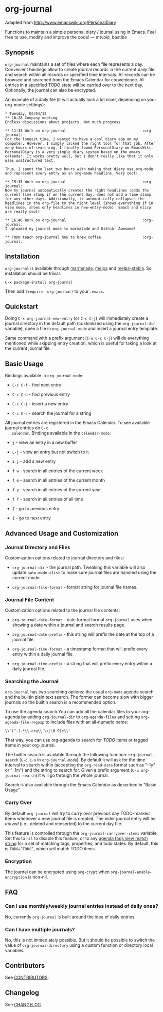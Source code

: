 [[http://melpa.org/#/org-journal][file:http://melpa.org/packages/org-journal-badge.svg]] [[http://stable.melpa.org/#/org-journal][file:http://stable.melpa.org/packages/org-journal-badge.svg]]

* org-journal

  Adapted from http://www.emacswiki.org/PersonalDiary

  Functions to maintain a simple personal diary / journal using in Emacs.
  Feel free to use, modify and improve the code!
  — mtvoid, bastibe

** Synopsis

   =org-journal= maintains a set of files where each file represents a day. Convenient bindings allow
   to create journal records in the current daily file and search within all records or specified
   time intervals. All records can be browsed and searched from the Emacs Calendar for convenience.
   All entries in a specified TODO state will be carried over to the next day. Optionally, the
   journal can also be encrypted.

   An example of a daily file (it will actually look a lot nicer, depending on your org-mode
   settings):

#+BEGIN_SRC
  * Tuesday, 06/04/13
  ** 10:28 Company meeting
  Endless discussions about projects. Not much progress

  ** 11:33 Work on org-journal                                   :org-journal:
  For the longest time, I wanted to have a cool diary app on my
  computer. However, I simply lacked the right tool for that job. After
  many hours of searching, I finally found PersonalDiary on EmacsWiki.
  PersonalDiary is a very simple diary system based on the emacs
  calendar. It works pretty well, but I don't really like that it only
  uses unstructured text.

  Thus, I spent the last two hours with making that diary use org-mode
  and represent every entry as an org-mode headline. Very cool!

  ** 15:33 Work on org-journal                                   :org-journal:
  Now my journal automatically creates the right headlines (adds the
  current time stamp if on the current day, does not add a time stamp
  for any other day). Additionally, it automatically collapses the
  headlines in the org-file to the right level (shows everything if in
  view mode, shows only headlines in new-entry-mode). Emacs and elisp
  are really cool!

  ** 16:40 Work on org-journal                                   :org-journal:
  I uploaded my journal mode to marmalade and Github! Awesome!

  ** TODO teach org-journal how to brew coffee                   :org-journal:
#+END_SRC

** Installation

   =org-journal= is available through [[http://marmalade-repo.org/][marmalade]], [[http://melpa.milkbox.net/][melpa]] and [[http://melpa-stable.milkbox.net/][melpa-stable]]. So installation should be
   trivial:

#+BEGIN_EXAMPLE
    C-x package-install org-journal
#+END_EXAMPLE

   Then add =(require 'org-journal)= to your =.emacs=.

** Quickstart

   Doing =C-x org-journal-new-entry= (or =C-c C-j=) will immediately create a journal directory in the
   default path (customized using the =org-journal-dir= variable), open a file in =org-journal-mode= and
   insert a journal entry template.

   Same command with a prefix argument (=C-u C-c C-j=) will do everything mentioned while skipping
   entry creation, which is useful for taking a look at the current journal file.

** Basic Usage

   Bindings available in =org-journal-mode=:

   - =C-c C-f= - find next entry

   - =C-c C-b= - find previous entry

   - =C-c C-j= - insert a new entry

   - =C-c C-s= - search the journal for a string

   All journal entries are registered in the Emacs Calendar. To see available journal entries do =C-x
   calendar=. Bindings available in the =calendar-mode=:

   - =j= - view an entry in a new buffer

   - =C-j= - view an entry but not switch to it

   - =i j= - add a new entry

   - =f w= - search in all entries of the current week

   - =f m= - search in all entries of the current month

   - =f y= - search in all entries of the current year

   - =f f= - search in all entries of all time

   - =[= - go to previous entry

   - =]= - go to next entry

** Advanced Usage and Customization

*** Journal Directory and Files

    Customization options related to journal directory and files:

    - =org-journal-dir= - the journal path. Tweaking this variable will also update =auto-mode-alist= to
      make sure journal files are handled using the correct mode.

    - =org-journal-file-format= - format string for journal file names.

*** Journal File Content

    Customization options related to the journal file contents:

    - =org-journal-date-format= - date format format =org-journal= uses when showing a date within a
      journal and search results page.

    - =org-journal-date-prefix= - this string will prefix the date at the top of a journal file.

    - =org-journal-time-format= - a timestamp format that will prefix every entry within a daily
      journal file.

    - =org-journal-time-prefix= - a string that will prefix every entry within a daily journal file.

*** Searching the Journal

    =org-journal= has two searching options: the usual =org-mode= agenda search and the builtin plain
    text search. The former can become slow with bigger journals so the builtin search is a
    recommended option.

    To use the agenda search You can add all the calendar files to your org-agenda by adding
    =org-journal-dir= to =org-agenda-files= and setting =org-agenda-file-regexp= to include files with an
    all-numeric name:
: \\`[^.].*\\.org\\'\\|[0-9]+\\'

    That way, you can use org-agenda to search for /TODO/ items or tagged items in your org-journal.

    The builtin search is available through the following function: =org-journal-search= (=C-c C-s= in
    =org-journal-mode=). By default it will ask for the time interval to search within (accepting the
    =org-read-date= format such as "-1y" or "-1m") and the string to search for. Given a prefix
    argument (=C-u org-journal-search=) it will go through the whole journal.

    Search is also available through the Emacs Calendar as described in "Basic Usage".

*** Carry Over

    By default =org-journal= will try to /carry over/ previous day TODO-marked items whenever a new
    journal file is created. The older journal entry will be /moved/ (i.e., deleted and reinserted) to
    the current day file.

    This feature is controlled through the =org-journal-carryover-items= variable. Set this to =nil= to
    disable this feature, or to any [[http://orgmode.org/manual/Matching-tags-and-properties.html][agenda tags view match string]] for a set of matching tags,
    properties, and todo states. By default, this is ~TODO=”TODO”~, which will match TODO items.

*** Encryption

    The journal can be encrypted using =org-crypt= when ~org-journal-enable-encryption~ is non-nil.

** FAQ

*** Can I use monthly/weekly journal entries instead of daily ones?

    No, currently =org-journal= is built around the idea of daily entries.

*** Can I have multiple journals?

    No, this is not immediately possible. But it should be possible to switch the value of
    =org-journal-directory= using a custom function or directory local variables.

** Contributors

   See [[file:CONTRIBUTORS][CONTRIBUTORS]].

** Changelog

   See [[file:CHANGELOG][CHANGELOG]].
